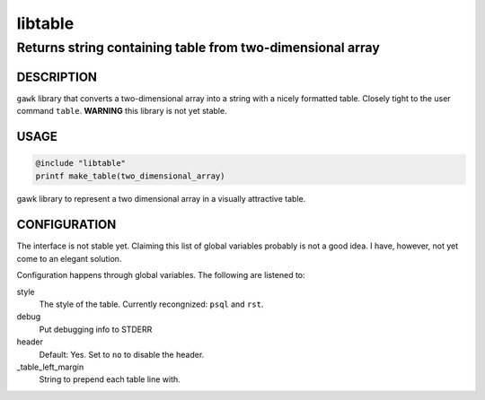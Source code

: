 ========
libtable
========

----------------------------------------------------------
Returns string containing table from two-dimensional array
----------------------------------------------------------


DESCRIPTION
===========

``gawk`` library that converts a two-dimensional array into a string with a nicely formatted table.  Closely tight to the user command ``table``. **WARNING** this library is not yet stable. 


USAGE
=====

.. code:: 

   @include "libtable"
   printf make_table(two_dimensional_array)



gawk library to represent a two dimensional array in a visually attractive table. 

CONFIGURATION
=============

The interface is not stable yet.  Claiming this list of global variables probably is not a good idea.  I have, however, not yet come to an elegant solution. 


Configuration happens through global variables.  The following are listened to: 

style
    The style of the table.  Currently recongnized: ``psql`` and ``rst``. 

debug
    Put debugging info to STDERR

header
    Default: Yes. Set to ``no`` to disable the header.

_table_left_margin
    String to prepend each table line with.
